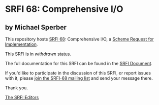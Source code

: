 * SRFI 68: Comprehensive I/O

** by Michael Sperber

This repository hosts [[https://srfi.schemers.org/srfi-68/][SRFI 68]]: Comprehensive I/O, a [[https://srfi.schemers.org/][Scheme Request for Implementation]].

This SRFI is in /withdrawn/ status.

The full documentation for this SRFI can be found in the [[https://srfi.schemers.org/srfi-68/srfi-68.html][SRFI Document]].

If you'd like to participate in the discussion of this SRFI, or report issues with it, please [[shttp://srfi.schemers.org/srfi-68/][join the SRFI-68 mailing list]] and send your message there.

Thank you.


[[mailto:srfi-editors@srfi.schemers.org][The SRFI Editors]]

